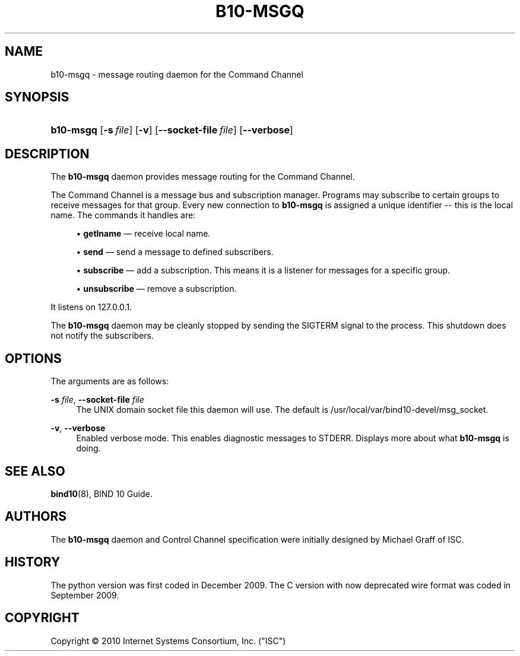 '\" t
.\"     Title: b10-msgq
.\"    Author: [see the "AUTHORS" section]
.\" Generator: DocBook XSL Stylesheets v1.75.2 <http://docbook.sf.net/>
.\"      Date: August 4, 2010
.\"    Manual: BIND10
.\"    Source: BIND10
.\"  Language: English
.\"
.TH "B10\-MSGQ" "8" "August 4, 2010" "BIND10" "BIND10"
.\" -----------------------------------------------------------------
.\" * set default formatting
.\" -----------------------------------------------------------------
.\" disable hyphenation
.nh
.\" disable justification (adjust text to left margin only)
.ad l
.\" -----------------------------------------------------------------
.\" * MAIN CONTENT STARTS HERE *
.\" -----------------------------------------------------------------
.SH "NAME"
b10-msgq \- message routing daemon for the Command Channel
.SH "SYNOPSIS"
.HP \w'\fBb10\-msgq\fR\ 'u
\fBb10\-msgq\fR [\fB\-s\ \fR\fB\fIfile\fR\fR] [\fB\-v\fR] [\fB\-\-socket\-file\ \fR\fB\fIfile\fR\fR] [\fB\-\-verbose\fR]
.SH "DESCRIPTION"
.PP
The
\fBb10\-msgq\fR
daemon provides message routing for the Command Channel\&.
.PP
The Command Channel is a message bus and subscription manager\&. Programs may subscribe to certain groups to receive messages for that group\&. Every new connection to
\fBb10\-msgq\fR
is assigned a unique identifier \-\- this is the local name\&. The commands it handles are:
.sp
.RS 4
.ie n \{\
\h'-04'\(bu\h'+03'\c
.\}
.el \{\
.sp -1
.IP \(bu 2.3
.\}

\fBgetlname\fR
\(em receive local name\&.
.RE
.sp
.RS 4
.ie n \{\
\h'-04'\(bu\h'+03'\c
.\}
.el \{\
.sp -1
.IP \(bu 2.3
.\}

\fBsend\fR
\(em send a message to defined subscribers\&.
.RE
.sp
.RS 4
.ie n \{\
\h'-04'\(bu\h'+03'\c
.\}
.el \{\
.sp -1
.IP \(bu 2.3
.\}

\fBsubscribe\fR
\(em add a subscription\&. This means it is a listener for messages for a specific group\&.
.RE
.sp
.RS 4
.ie n \{\
\h'-04'\(bu\h'+03'\c
.\}
.el \{\
.sp -1
.IP \(bu 2.3
.\}

\fBunsubscribe\fR
\(em remove a subscription\&.
.RE
.sp
.RE
.PP
It listens on 127\&.0\&.0\&.1\&.
.PP
The
\fBb10\-msgq\fR
daemon may be cleanly stopped by sending the SIGTERM signal to the process\&. This shutdown does not notify the subscribers\&.
.SH "OPTIONS"
.PP
The arguments are as follows:
.PP
\fB\-s \fR\fB\fIfile\fR\fR, \fB\-\-socket\-file \fR\fB\fIfile\fR\fR
.RS 4
The UNIX domain socket file this daemon will use\&. The default is
/usr/local/var/bind10\-devel/msg_socket\&.
.RE
.PP
\fB\-v\fR, \fB\-\-verbose\fR
.RS 4
Enabled verbose mode\&. This enables diagnostic messages to STDERR\&. Displays more about what
\fBb10\-msgq\fR
is doing\&.
.RE
.SH "SEE ALSO"
.PP

\fBbind10\fR(8),
BIND 10 Guide\&.
.SH "AUTHORS"
.PP
The
\fBb10\-msgq\fR
daemon and Control Channel specification were initially designed by Michael Graff of ISC\&.
.SH "HISTORY"
.PP
The python version was first coded in December 2009\&. The C version with now deprecated wire format was coded in September 2009\&.
.SH "COPYRIGHT"
.br
Copyright \(co 2010 Internet Systems Consortium, Inc. ("ISC")
.br
